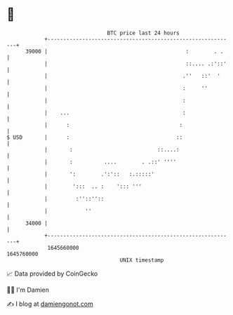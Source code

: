 * 👋

#+begin_example
                                   BTC price last 24 hours                    
               +------------------------------------------------------------+ 
         39000 |                                            :        . .    | 
               |                                            ::.... .:'::'   | 
               |                                           .''   ::'  '     | 
               |                                           :     ''         | 
               |                                           :                | 
               |    ...                                    :                | 
               |      :                                   :                 | 
   $ USD       |      :                                  ::                 | 
               |       :                           ::....:                  | 
               |       :          ....        . .::' ''''                   | 
               |       ':        .':'::   :.:::::'                          | 
               |        ':::  .. :    '::: '''                              | 
               |         :''::''::                                          | 
               |            ''                                              | 
         34000 |                                                            | 
               +------------------------------------------------------------+ 
                1645660000                                        1645760000  
                                       UNIX timestamp                         
#+end_example
📈 Data provided by CoinGecko

🧑‍💻 I'm Damien

✍️ I blog at [[https://www.damiengonot.com][damiengonot.com]]
